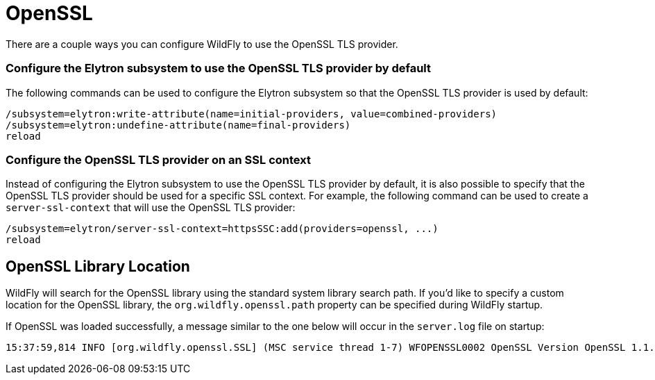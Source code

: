 [[OpenSSL]]
= OpenSSL

There are a couple ways you can configure WildFly to use the OpenSSL TLS provider.

=== Configure the Elytron subsystem to use the OpenSSL TLS provider by default

The following commands can be used to configure the Elytron subsystem so that the OpenSSL TLS
provider is used by default:

[source,options="nowrap"]
----
/subsystem=elytron:write-attribute(name=initial-providers, value=combined-providers)
/subsystem=elytron:undefine-attribute(name=final-providers)
reload
----

=== Configure the OpenSSL TLS provider on an SSL context

Instead of configuring the Elytron subsystem to use the OpenSSL TLS provider by default,
it is also possible to specify that the OpenSSL TLS provider should be used for a specific
SSL context. For example, the following command can be used to create a `server-ssl-context`
that will use the OpenSSL TLS provider:

[source,options="nowrap"]
----
/subsystem=elytron/server-ssl-context=httpsSSC:add(providers=openssl, ...)
reload
----

== OpenSSL Library Location

WildFly will search for the OpenSSL library using the standard system library search path. If you'd like to specify a
custom location for the OpenSSL library, the `org.wildfly.openssl.path` property can be specified during WildFly startup.

If OpenSSL was loaded successfully, a message similar to the one below will occur in the `server.log` file on startup:

[source,options="nowrap"]
----
15:37:59,814 INFO [org.wildfly.openssl.SSL] (MSC service thread 1-7) WFOPENSSL0002 OpenSSL Version OpenSSL 1.1.1d FIPS  10 Sep 2019
----